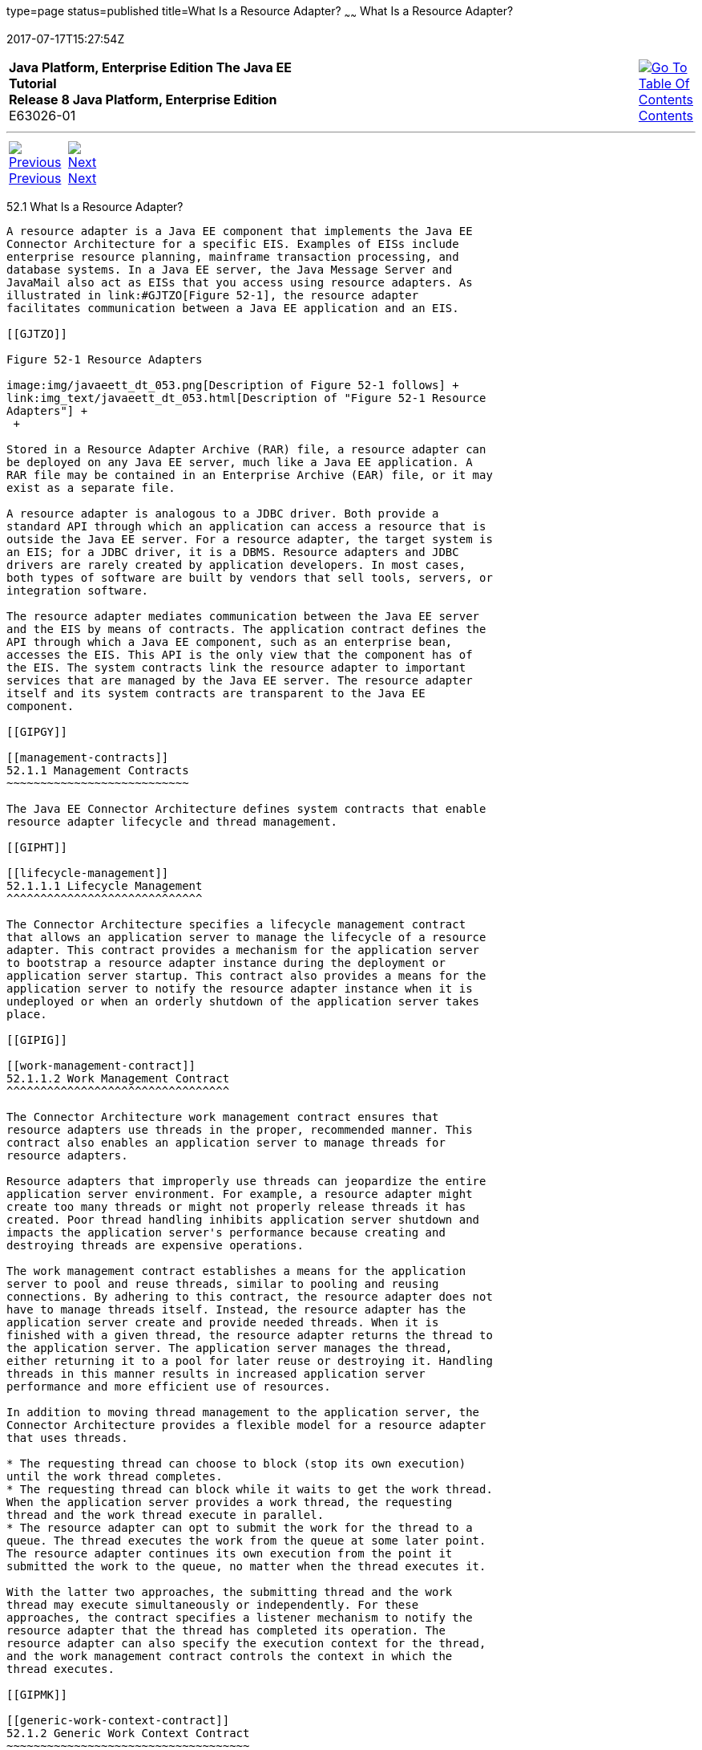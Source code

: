 type=page
status=published
title=What Is a Resource Adapter?
~~~~~~
What Is a Resource Adapter?
===========================
2017-07-17T15:27:54Z

[[top]]

[width="100%",cols="50%,45%,^5%",]
|=======================================================================
|*Java Platform, Enterprise Edition The Java EE Tutorial* +
*Release 8 Java Platform, Enterprise Edition* +
E63026-01
|
|link:toc.html[image:img/toc.gif[Go To Table Of
Contents] +
Contents]
|=======================================================================

'''''

[cols="^5%,^5%,90%",]
|=======================================================================
|link:resources.html[image:img/leftnav.gif[Previous] +
Previous] 
|link:resources002.html[image:img/rightnav.gif[Next] +
Next] | 
|=======================================================================


[[GIPGL]]

[[what-is-a-resource-adapter]]
52.1 What Is a Resource Adapter?
--------------------------------

A resource adapter is a Java EE component that implements the Java EE
Connector Architecture for a specific EIS. Examples of EISs include
enterprise resource planning, mainframe transaction processing, and
database systems. In a Java EE server, the Java Message Server and
JavaMail also act as EISs that you access using resource adapters. As
illustrated in link:#GJTZO[Figure 52-1], the resource adapter
facilitates communication between a Java EE application and an EIS.

[[GJTZO]]

Figure 52-1 Resource Adapters

image:img/javaeett_dt_053.png[Description of Figure 52-1 follows] +
link:img_text/javaeett_dt_053.html[Description of "Figure 52-1 Resource
Adapters"] +
 +

Stored in a Resource Adapter Archive (RAR) file, a resource adapter can
be deployed on any Java EE server, much like a Java EE application. A
RAR file may be contained in an Enterprise Archive (EAR) file, or it may
exist as a separate file.

A resource adapter is analogous to a JDBC driver. Both provide a
standard API through which an application can access a resource that is
outside the Java EE server. For a resource adapter, the target system is
an EIS; for a JDBC driver, it is a DBMS. Resource adapters and JDBC
drivers are rarely created by application developers. In most cases,
both types of software are built by vendors that sell tools, servers, or
integration software.

The resource adapter mediates communication between the Java EE server
and the EIS by means of contracts. The application contract defines the
API through which a Java EE component, such as an enterprise bean,
accesses the EIS. This API is the only view that the component has of
the EIS. The system contracts link the resource adapter to important
services that are managed by the Java EE server. The resource adapter
itself and its system contracts are transparent to the Java EE
component.

[[GIPGY]]

[[management-contracts]]
52.1.1 Management Contracts
~~~~~~~~~~~~~~~~~~~~~~~~~~~

The Java EE Connector Architecture defines system contracts that enable
resource adapter lifecycle and thread management.

[[GIPHT]]

[[lifecycle-management]]
52.1.1.1 Lifecycle Management
^^^^^^^^^^^^^^^^^^^^^^^^^^^^^

The Connector Architecture specifies a lifecycle management contract
that allows an application server to manage the lifecycle of a resource
adapter. This contract provides a mechanism for the application server
to bootstrap a resource adapter instance during the deployment or
application server startup. This contract also provides a means for the
application server to notify the resource adapter instance when it is
undeployed or when an orderly shutdown of the application server takes
place.

[[GIPIG]]

[[work-management-contract]]
52.1.1.2 Work Management Contract
^^^^^^^^^^^^^^^^^^^^^^^^^^^^^^^^^

The Connector Architecture work management contract ensures that
resource adapters use threads in the proper, recommended manner. This
contract also enables an application server to manage threads for
resource adapters.

Resource adapters that improperly use threads can jeopardize the entire
application server environment. For example, a resource adapter might
create too many threads or might not properly release threads it has
created. Poor thread handling inhibits application server shutdown and
impacts the application server's performance because creating and
destroying threads are expensive operations.

The work management contract establishes a means for the application
server to pool and reuse threads, similar to pooling and reusing
connections. By adhering to this contract, the resource adapter does not
have to manage threads itself. Instead, the resource adapter has the
application server create and provide needed threads. When it is
finished with a given thread, the resource adapter returns the thread to
the application server. The application server manages the thread,
either returning it to a pool for later reuse or destroying it. Handling
threads in this manner results in increased application server
performance and more efficient use of resources.

In addition to moving thread management to the application server, the
Connector Architecture provides a flexible model for a resource adapter
that uses threads.

* The requesting thread can choose to block (stop its own execution)
until the work thread completes.
* The requesting thread can block while it waits to get the work thread.
When the application server provides a work thread, the requesting
thread and the work thread execute in parallel.
* The resource adapter can opt to submit the work for the thread to a
queue. The thread executes the work from the queue at some later point.
The resource adapter continues its own execution from the point it
submitted the work to the queue, no matter when the thread executes it.

With the latter two approaches, the submitting thread and the work
thread may execute simultaneously or independently. For these
approaches, the contract specifies a listener mechanism to notify the
resource adapter that the thread has completed its operation. The
resource adapter can also specify the execution context for the thread,
and the work management contract controls the context in which the
thread executes.

[[GIPMK]]

[[generic-work-context-contract]]
52.1.2 Generic Work Context Contract
~~~~~~~~~~~~~~~~~~~~~~~~~~~~~~~~~~~~

The work management contract between the application server and a
resource adapter enables a resource adapter to do a task, such as
communicating with the EIS or delivering messages, by delivering `Work`
instances for execution.

A generic work context contract enables a resource adapter to control
the contexts in which the `Work` instances that it submits are executed
by the application server's `WorkManager`. A generic work context
mechanism also enables an application server to support message inflow
and delivery schemes. It also provides a richer contextual `Work`
execution environment to the resource adapter while still maintaining
control over concurrent behavior in a managed environment.

The generic work context contract standardizes the transaction context
and the security context.

[[GKCKI]]

[[outbound-and-inbound-contracts]]
52.1.3 Outbound and Inbound Contracts
~~~~~~~~~~~~~~~~~~~~~~~~~~~~~~~~~~~~~

The Connector Architecture defines the following outbound contracts,
system-level contracts between an application server and an EIS that
enable outbound connectivity to an EIS.

* The connection management contract supports connection pooling, a
technique that enhances application performance and scalability.
Connection pooling is transparent to the application, which simply
obtains a connection to the EIS.
* The transaction management contract extends the connection management
contract and provides support for management of both local and XA
transactions.
+
A local transaction is limited in scope to a single EIS system, and the
EIS resource manager itself manages such a transaction. An XA
transaction or global transaction can span multiple resource managers.
This form of transaction requires transaction coordination by an
external transaction manager, typically bundled with an application
server. A transaction manager uses a two-phase commit protocol to manage
a transaction that spans multiple resource managers or EISs, and uses
one-phase commit optimization if only one resource manager is
participating in an XA transaction.
* The security management contract provides mechanisms for
authentication, authorization, and secure communication between a Java
EE server and an EIS to protect the information in the EIS.
+
A work security map matches EIS identities to the application server
domain's identities.

Inbound contracts are system contracts between a Java EE server and an
EIS that enable inbound connectivity from the EIS: pluggability
contracts for message providers and contracts for importing
transactions.

'''''

[width="100%",cols="^5%,^5%,^10%,^65%,^10%,^5%",]
|====================================================================
|link:resources.html[image:img/leftnav.gif[Previous] +
Previous] 
|link:resources002.html[image:img/rightnav.gif[Next] +
Next]
|
|image:img/oracle.gif[Oracle Logo]
link:cpyr.html[ +
Copyright © 2014, 2017, Oracle and/or its affiliates. All rights reserved.]
|
|link:toc.html[image:img/toc.gif[Go To Table Of
Contents] +
Contents]
|====================================================================
